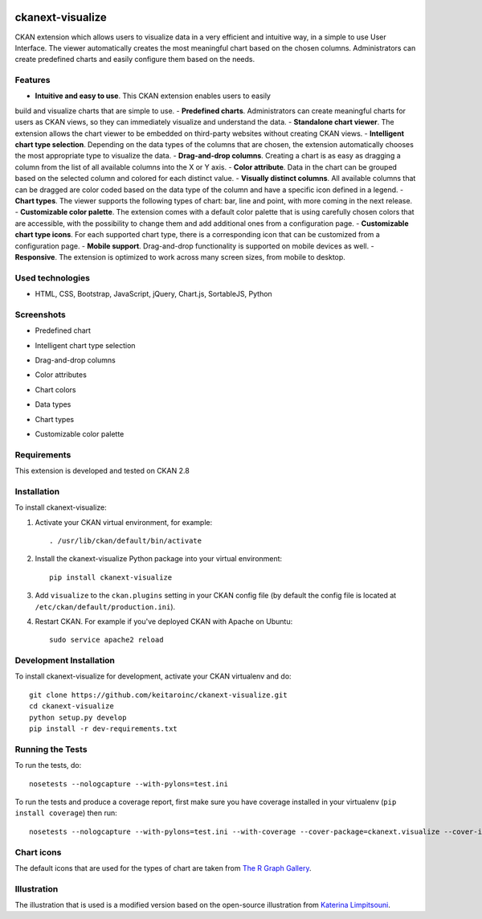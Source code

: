 .. You should enable this project on travis-ci.org and coveralls.io to make
   these badges work. The necessary Travis and Coverage config files have been
   generated for you.

.. image:: https://travis-ci.org/keitaroinc/ckanext-visualize.svg?branch=master
    :target: https://travis-ci.org/keitaroinc/ckanext-visualize

.. image:: https://coveralls.io/repos/github/keitaroinc/ckanext-visualize/badge.svg?branch=master
    :target: https://coveralls.io/github/keitaroinc/ckanext-visualize?branch=master


=============
ckanext-visualize
=============

.. Put a description of your extension here:
   What does it do? What features does it have?
   Consider including some screenshots or embedding a video!

CKAN extension which allows users to visualize data in a very efficient and
intuitive way, in a simple to use User Interface. The viewer automatically
creates the most meaningful chart based on the chosen columns. Administrators
can create predefined charts and easily configure them based on the needs.


--------
Features
--------

- **Intuitive and easy to use**. This CKAN extension enables users to easily
build and visualize charts that are simple to use.
- **Predefined charts**. Administrators can create meaningful charts for users
as CKAN views, so they can immediately visualize and understand the data.
- **Standalone chart viewer**. The extension allows the chart viewer to be
embedded on third-party websites without creating CKAN views.
- **Intelligent chart type selection**. Depending on the data types of the
columns that are chosen, the extension automatically chooses the most
appropriate type to visualize the data.
- **Drag-and-drop columns**. Creating a chart is as easy as dragging a column
from the list of all available columns into the X or Y axis.
- **Color attribute**. Data in the chart can be grouped based on the selected
column and colored for each distinct value.
- **Visually distinct columns**. All available columns that can be dragged are
color coded based on the data type of the column and have a specific icon
defined in a legend.
- **Chart types**. The viewer supports the following types of chart: bar, line
and point, with more coming in the next release.
- **Customizable color palette**. The extension comes with a default color
palette that is using carefully chosen colors that are accessible, with the
possibility to change them and add additional ones from a configuration page.
- **Customizable chart type icons**. For each supported chart type, there is a
corresponding icon that can be customized from a configuration page.
- **Mobile support**. Drag-and-drop functionality is supported on mobile
devices as well.
- **Responsive**. The extension is optimized to work across many screen sizes,
from mobile to desktop.


-----------------
Used technologies
-----------------

- HTML, CSS, Bootstrap, JavaScript, jQuery, Chart.js, SortableJS, Python


-----------
Screenshots
-----------

- Predefined chart
.. image:: screenshots/predefined-chart.png

- Intelligent chart type selection
.. image:: screenshots/line-chart.png

- Drag-and-drop columns
.. image:: screenshots/drag-and-drop.png

- Color attributes
.. image:: screenshots/color-attributes.png

- Chart colors
.. image:: screenshots/chart-colors.png

- Data types
.. image:: screenshots/data-types.png

- Chart types
.. image:: screenshots/chart-types.png

- Customizable color palette
.. image:: screenshots/customizable-color-palette.png

------------
Requirements
------------

This extension is developed and tested on CKAN 2.8


------------
Installation
------------

.. Add any additional install steps to the list below.
   For example installing any non-Python dependencies or adding any required
   config settings.

To install ckanext-visualize:

1. Activate your CKAN virtual environment, for example::

     . /usr/lib/ckan/default/bin/activate

2. Install the ckanext-visualize Python package into your virtual environment::

     pip install ckanext-visualize

3. Add ``visualize`` to the ``ckan.plugins`` setting in your CKAN
   config file (by default the config file is located at
   ``/etc/ckan/default/production.ini``).

4. Restart CKAN. For example if you've deployed CKAN with Apache on Ubuntu::

     sudo service apache2 reload


------------------------
Development Installation
------------------------

To install ckanext-visualize for development, activate your CKAN virtualenv and
do::

    git clone https://github.com/keitaroinc/ckanext-visualize.git
    cd ckanext-visualize
    python setup.py develop
    pip install -r dev-requirements.txt


-----------------
Running the Tests
-----------------

To run the tests, do::

    nosetests --nologcapture --with-pylons=test.ini

To run the tests and produce a coverage report, first make sure you have
coverage installed in your virtualenv (``pip install coverage``) then run::

    nosetests --nologcapture --with-pylons=test.ini --with-coverage --cover-package=ckanext.visualize --cover-inclusive --cover-erase


-----------------
Chart icons
-----------------

The default icons that are used for the types of chart are taken from `The R Graph Gallery <https://www.r-graph-gallery.com>`_.


-----------------
Illustration
-----------------

The illustration that is used is a modified version based on the open-source illustration from `Katerina Limpitsouni <https://undraw.co/>`_.
